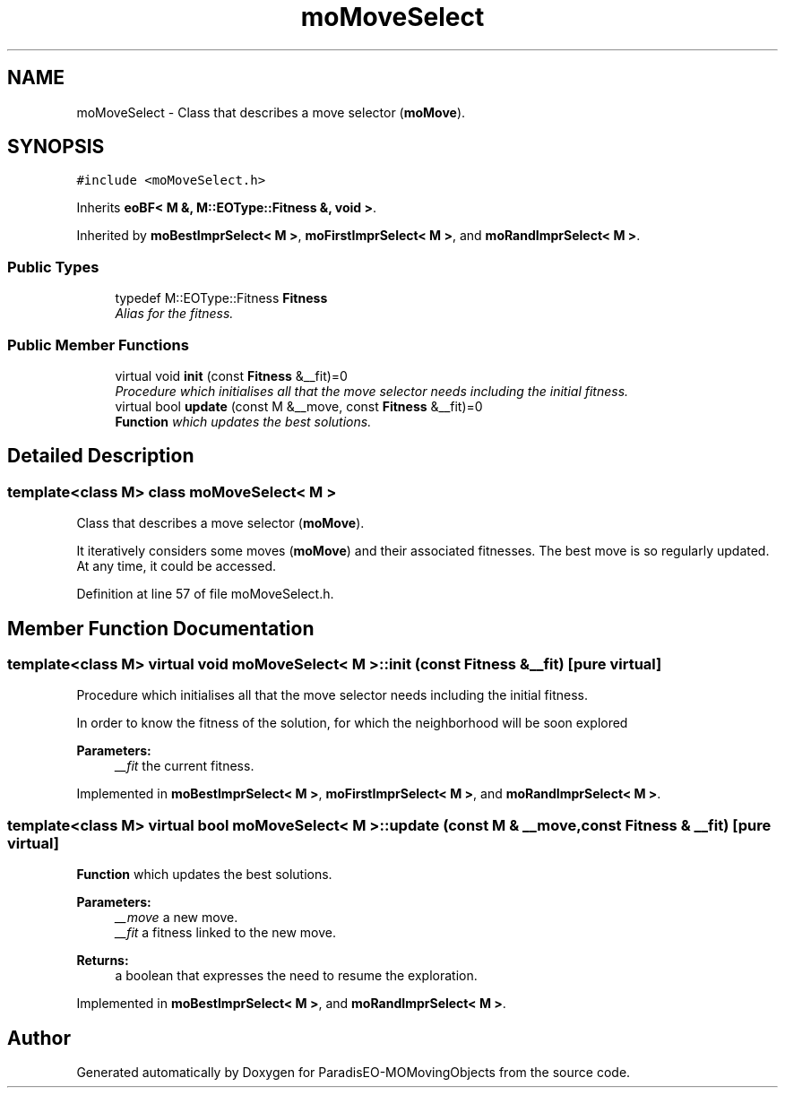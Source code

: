 .TH "moMoveSelect" 3 "8 Oct 2007" "Version 1.0" "ParadisEO-MOMovingObjects" \" -*- nroff -*-
.ad l
.nh
.SH NAME
moMoveSelect \- Class that describes a move selector (\fBmoMove\fP).  

.PP
.SH SYNOPSIS
.br
.PP
\fC#include <moMoveSelect.h>\fP
.PP
Inherits \fBeoBF< M &, M::EOType::Fitness &, void >\fP.
.PP
Inherited by \fBmoBestImprSelect< M >\fP, \fBmoFirstImprSelect< M >\fP, and \fBmoRandImprSelect< M >\fP.
.PP
.SS "Public Types"

.in +1c
.ti -1c
.RI "typedef M::EOType::Fitness \fBFitness\fP"
.br
.RI "\fIAlias for the fitness. \fP"
.in -1c
.SS "Public Member Functions"

.in +1c
.ti -1c
.RI "virtual void \fBinit\fP (const \fBFitness\fP &__fit)=0"
.br
.RI "\fIProcedure which initialises all that the move selector needs including the initial fitness. \fP"
.ti -1c
.RI "virtual bool \fBupdate\fP (const M &__move, const \fBFitness\fP &__fit)=0"
.br
.RI "\fI\fBFunction\fP which updates the best solutions. \fP"
.in -1c
.SH "Detailed Description"
.PP 

.SS "template<class M> class moMoveSelect< M >"
Class that describes a move selector (\fBmoMove\fP). 

It iteratively considers some moves (\fBmoMove\fP) and their associated fitnesses. The best move is so regularly updated. At any time, it could be accessed. 
.PP
Definition at line 57 of file moMoveSelect.h.
.SH "Member Function Documentation"
.PP 
.SS "template<class M> virtual void \fBmoMoveSelect\fP< M >::init (const \fBFitness\fP & __fit)\fC [pure virtual]\fP"
.PP
Procedure which initialises all that the move selector needs including the initial fitness. 
.PP
In order to know the fitness of the solution, for which the neighborhood will be soon explored
.PP
\fBParameters:\fP
.RS 4
\fI__fit\fP the current fitness. 
.RE
.PP

.PP
Implemented in \fBmoBestImprSelect< M >\fP, \fBmoFirstImprSelect< M >\fP, and \fBmoRandImprSelect< M >\fP.
.SS "template<class M> virtual bool \fBmoMoveSelect\fP< M >::update (const M & __move, const \fBFitness\fP & __fit)\fC [pure virtual]\fP"
.PP
\fBFunction\fP which updates the best solutions. 
.PP
\fBParameters:\fP
.RS 4
\fI__move\fP a new move. 
.br
\fI__fit\fP a fitness linked to the new move. 
.RE
.PP
\fBReturns:\fP
.RS 4
a boolean that expresses the need to resume the exploration. 
.RE
.PP

.PP
Implemented in \fBmoBestImprSelect< M >\fP, and \fBmoRandImprSelect< M >\fP.

.SH "Author"
.PP 
Generated automatically by Doxygen for ParadisEO-MOMovingObjects from the source code.
